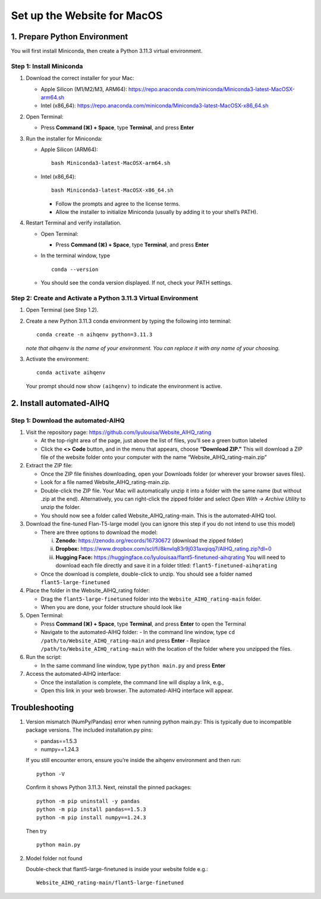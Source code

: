Set up the Website for MacOS
============================

1. Prepare Python Environment
-----------------------------

You will first install Miniconda, then create a Python 3.11.3 virtual environment.

Step 1: Install Miniconda
~~~~~~~~~~~~~~~~~~~~~~~~~

1. Download the correct installer for your Mac:

   - Apple Silicon (M1/M2/M3, ARM64):
     https://repo.anaconda.com/miniconda/Miniconda3-latest-MacOSX-arm64.sh
   - Intel (x86_64):
     https://repo.anaconda.com/miniconda/Miniconda3-latest-MacOSX-x86_64.sh

2. Open Terminal:

   - Press **Command (⌘) + Space**, type **Terminal**, and press **Enter**

3. Run the installer for Miniconda:

   - Apple Silicon (ARM64): ::

       bash Miniconda3-latest-MacOSX-arm64.sh

   - Intel (x86_64): ::

       bash Miniconda3-latest-MacOSX-x86_64.sh

     - Follow the prompts and agree to the license terms.
     - Allow the installer to initialize Miniconda (usually by adding it to your shell’s PATH).

4. Restart Terminal and verify installation.

   - Open Terminal:

     - Press **Command (⌘) + Space**, type **Terminal**, and press **Enter**

   - In the terminal window, type ::

       conda --version

   - You should see the conda version displayed. If not, check your PATH settings.

Step 2: Create and Activate a Python 3.11.3 Virtual Environment
~~~~~~~~~~~~~~~~~~~~~~~~~~~~~~~~~~~~~~~~~~~~~~~~~~~~~~~~~~~~~~~

1. Open Terminal (see Step 1.2).

2. Create a new Python 3.11.3 conda environment by typing the following into terminal: ::

       conda create -n aihqenv python=3.11.3

   *note that aihqenv is the name of your environment. You can replace it with any name of your choosing.*

3. Activate the environment: ::

       conda activate aihqenv

   Your prompt should now show ``(aihqenv)`` to indicate the environment is active.

2. Install automated-AIHQ
-------------------------

Step 1: Download the automated-AIHQ
~~~~~~~~~~~~~~~~~~~~~~~~~~~~~~~~~~~

1. Visit the repository page: https://github.com/lyulouisa/Website_AIHQ_rating

   - At the top-right area of the page, just above the list of files, you’ll see a green button labeled

     .. raw:: html

        <span style="background-color:#d4edda; padding:4px; font-weight:bold;">&lt;&gt;Code</span>

   - Click the **<> Code** button, and in the menu that appears, choose **“Download ZIP.”** This will download a ZIP file of the website folder onto your computer with the name “Website_AIHQ_rating-main.zip”

2. Extract the ZIP file:

   - Once the ZIP file finishes downloading, open your Downloads folder (or wherever your browser saves files).
   - Look for a file named Website_AIHQ_rating-main.zip.
   - Double-click the ZIP file. Your Mac will automatically unzip it into a folder with the same name (but without .zip at the end). Alternatively, you can right-click the zipped folder and select *Open With → Archive Utility* to unzip the folder.
   - You should now see a folder called Website_AIHQ_rating-main. This is the automated-AIHQ tool.

3. Download the fine-tuned Flan-T5-large model (you can ignore this step if you do not intend to use this model)

   - There are three options to download the model:

     i.  **Zenodo:** https://zenodo.org/records/16730672 (download the zipped folder)  
     ii. **Dropbox:** https://www.dropbox.com/scl/fi/8knvlq83r9j031axqiqq7/AIHQ_rating.zip?dl=0  
     iii. **Hugging Face:** https://huggingface.co/lyulouisaa/flant5-finetuned-aihqrating  
          You will need to download each file directly and save it in a folder titled: ``flant5-finetuned-aihqrating``

   - Once the download is complete, double-click to unzip. You should see a folder named ``flant5-large-finetuned``

4. Place the folder in the Website_AIHQ_rating folder:

   - Drag the ``flant5-large-finetuned`` folder into the ``Website_AIHQ_rating-main`` folder.
   - When you are done, your folder structure should look like

5. Open Terminal:

   - Press **Command (⌘) + Space**, type **Terminal**, and press **Enter** to open the Terminal
   - Navigate to the automated-AIHQ folder:  
     - In the command line window, type ``cd /path/to/Website_AIHQ_rating-main`` and press **Enter**  
     - Replace ``/path/to/Website_AIHQ_rating-main`` with the location of the folder where you unzipped the files.

6. Run the script:

   - In the same command line window, type ``python main.py`` and press **Enter**

7. Access the automated-AIHQ interface:

   - Once the installation is complete, the command line will display a link, e.g.,

     .. raw:: html

        <div style="text-align:center;">
          <a href="http://127.0.0.1:5005" style="color:red; text-decoration:underline;">http://127.0.0.1:5005</a>
        </div>

   - Open this link in your web browser. The automated-AIHQ interface will appear.



Troubleshooting
---------------

1. Version mismatch (NumPy/Pandas) error when running python main.py: This is typically due to incompatible package versions. The included installation.py pins:

   - pandas==1.5.3  
   - numpy==1.24.3  

   If you still encounter errors, ensure you’re inside the aihqenv environment and then run: ::

       python -V

   Confirm it shows Python 3.11.3. Next, reinstall the pinned packages: ::

       python -m pip uninstall -y pandas
       python -m pip install pandas==1.5.3
       python -m pip install numpy==1.24.3

   Then try ::

       python main.py

2. Model folder not found

   Double-check that flant5-large-finetuned is inside your website folde e.g.:

   ::

     Website_AIHQ_rating-main/flant5-large-finetuned
